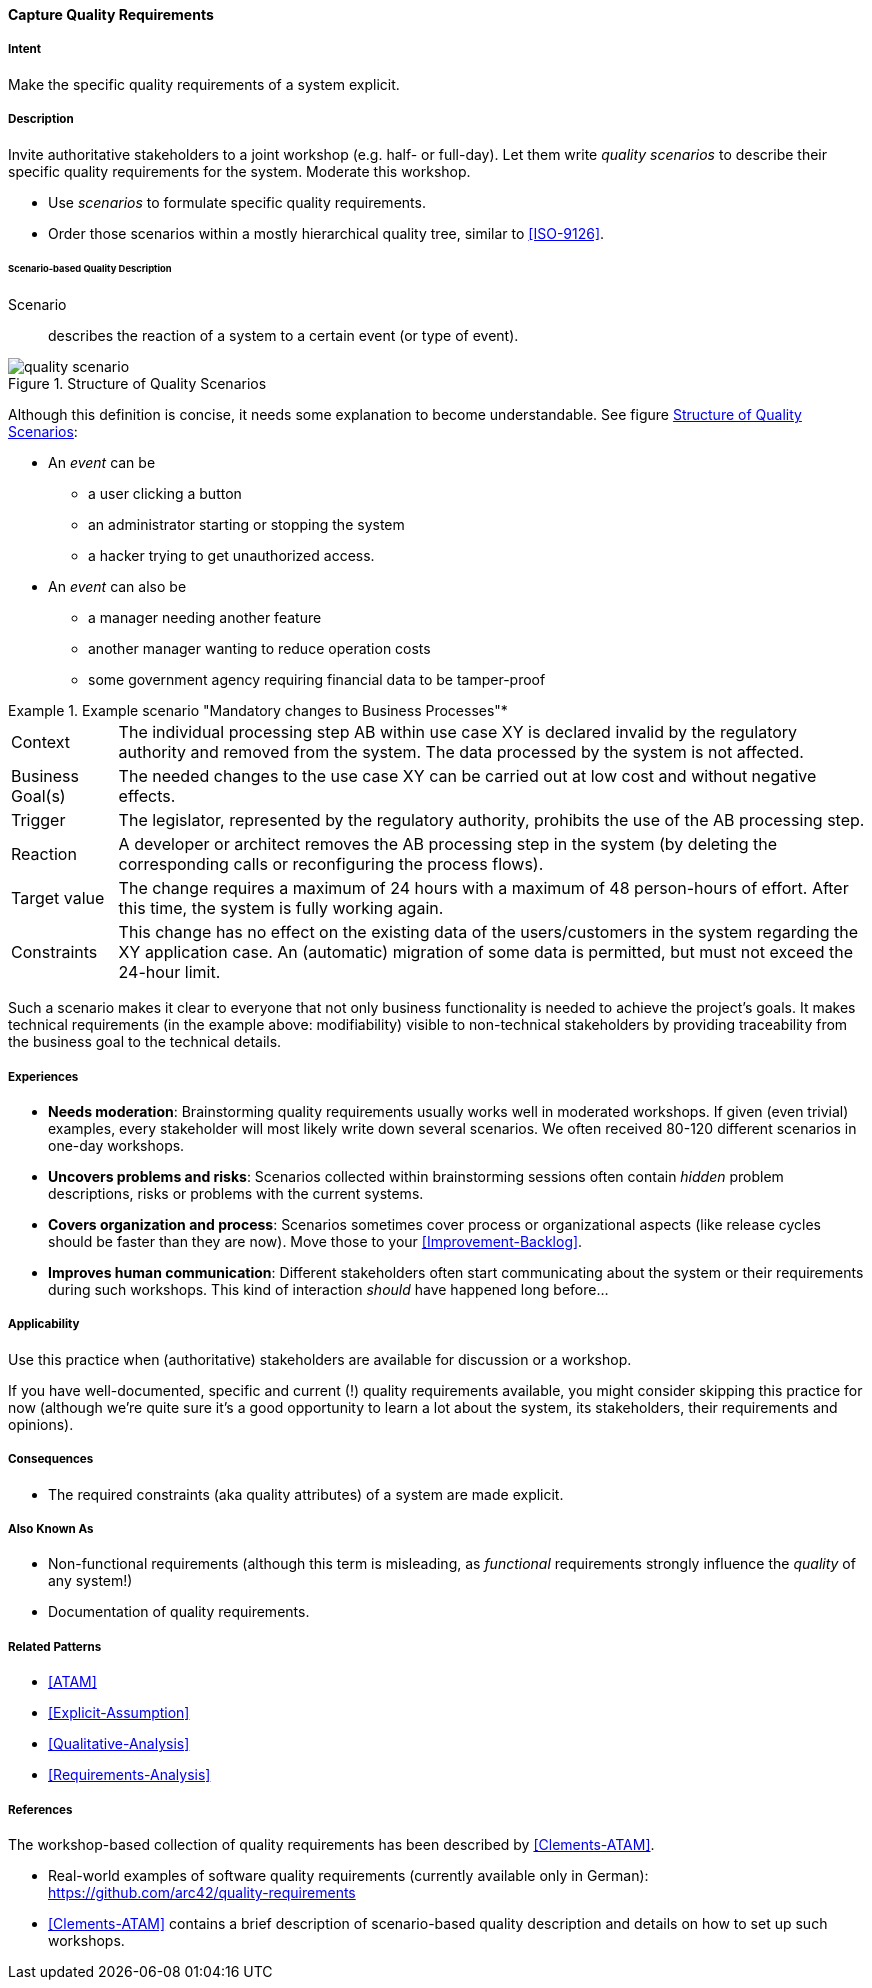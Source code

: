 [[Capture-Quality-Requirements]]
==== [pattern]#Capture Quality Requirements# 

===== Intent
Make the specific quality requirements of a system explicit.


===== Description

Invite authoritative stakeholders to a joint workshop (e.g. half- or full-day). 
Let them write _quality scenarios_ to describe their specific quality requirements for the system. Moderate this workshop.

* Use _scenarios_ to formulate specific quality requirements.
* Order those scenarios within a mostly hierarchical quality tree, similar to <<ISO-9126>>.

////
TODO (https://github.com/aim42/aim42/issues/94)

* explain quality tree
* explain brainstorming session, moderated workshop

////

====== Scenario-based Quality Description

Scenario:: describes the reaction of a system to a certain event (or type of event).


image::quality-scenario.png["quality scenario", title="Structure of Quality Scenarios", id="quality-scenario-diagram"]

Although this definition is concise, it needs some explanation to become understandable. See figure <<quality-scenario-diagram>>:

* An _event_ can be
** a user clicking a button
** an administrator starting or stopping the system
** a hacker trying to get unauthorized access.
* An _event_ can also be
** a manager needing another feature
** another manager wanting to reduce operation costs
** some government agency requiring financial data to be tamper-proof

.Example scenario "Mandatory changes to Business Processes"*
====

[%autowidth,cols="2*"]
|===
|Context
|The individual processing step AB within use case XY is declared invalid by the regulatory authority and removed from the system. The data processed by the system is not affected.

|Business Goal(s)
|The needed changes to the use case XY can be carried out at low cost and without negative effects.

|Trigger
|The legislator, represented by the regulatory authority, prohibits the use of the AB processing step.

|Reaction
|A developer or architect removes the AB processing step in the system (by deleting the corresponding calls or reconfiguring the process flows).

|Target value
|The change requires a maximum of 24 hours with a maximum of 48 person-hours of effort. After this time, the system is fully working again.


|Constraints
|This change has no effect on the existing data of the users/customers in the system regarding the XY application case. An (automatic) migration of some data is permitted, but must not exceed the 24-hour limit.

|===
====

Such a scenario makes it clear to everyone that not only business functionality is needed to achieve the project's goals.
It makes technical requirements (in the example above: modifiability) visible to non-technical stakeholders by providing traceability from the business goal to the technical details.


===== Experiences

* *Needs moderation*: Brainstorming quality requirements usually works well in moderated workshops. If given (even trivial) examples, every stakeholder will most likely write down several scenarios. We often received 80-120 different scenarios in one-day workshops.
* *Uncovers problems and risks*: Scenarios collected within brainstorming sessions often contain _hidden_ problem descriptions, risks or problems with the current systems.
* *Covers organization and process*: Scenarios sometimes cover process or organizational aspects (like release cycles should be faster than they are now). Move those to your <<Improvement-Backlog>>.
* *Improves human communication*: Different stakeholders often start communicating about the system or their requirements during such workshops. This kind of interaction _should_ have happened long before...


===== Applicability
Use this practice when (authoritative) stakeholders are available for discussion or a workshop.

If you have well-documented, specific and current (!) quality requirements available, you might consider skipping this practice for now (although we're quite sure it's a good opportunity to learn a lot about the system, its stakeholders, their requirements and opinions).

===== Consequences

* The required constraints (aka quality attributes) of a system are made explicit.


===== Also Known As
* Non-functional requirements (although this term is misleading, as _functional_ requirements strongly influence the _quality_ of any system!)
* Documentation of quality requirements.

===== Related Patterns

* <<ATAM>>
* <<Explicit-Assumption>>
* <<Qualitative-Analysis>>
* <<Requirements-Analysis>>

===== References

The workshop-based collection of quality requirements has been described by
<<Clements-ATAM>>.

* Real-world examples of software quality requirements (currently available only in German): https://github.com/arc42/quality-requirements
* <<Clements-ATAM>> contains a brief description of scenario-based quality description and details on how to set up such workshops.

